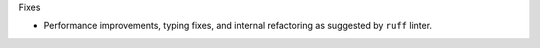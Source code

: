 Fixes

* Performance improvements, typing fixes, and internal refactoring as suggested by ``ruff`` linter.
